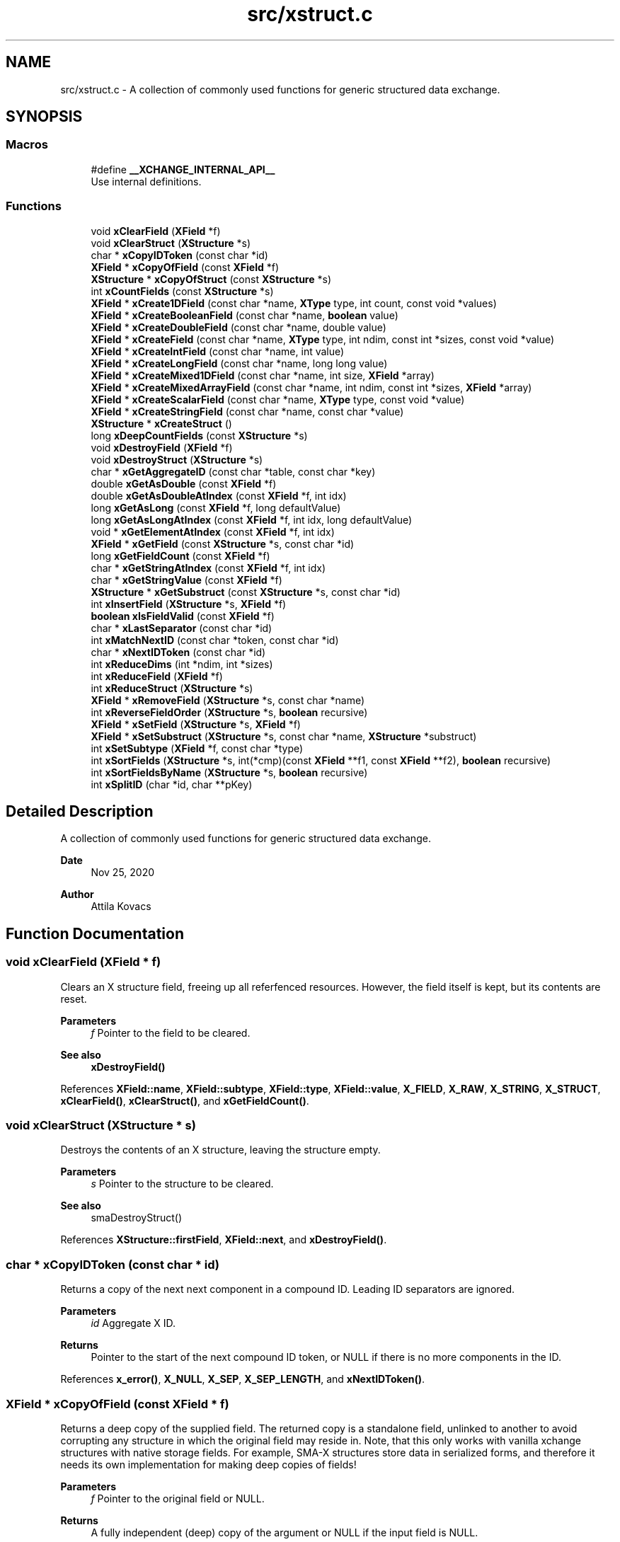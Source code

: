 .TH "src/xstruct.c" 3 "Version v1.0" "xchange" \" -*- nroff -*-
.ad l
.nh
.SH NAME
src/xstruct.c \- A collection of commonly used functions for generic structured data exchange\&.  

.SH SYNOPSIS
.br
.PP
.SS "Macros"

.in +1c
.ti -1c
.RI "#define \fB__XCHANGE_INTERNAL_API__\fP"
.br
.RI "Use internal definitions\&. "
.in -1c
.SS "Functions"

.in +1c
.ti -1c
.RI "void \fBxClearField\fP (\fBXField\fP *f)"
.br
.ti -1c
.RI "void \fBxClearStruct\fP (\fBXStructure\fP *s)"
.br
.ti -1c
.RI "char * \fBxCopyIDToken\fP (const char *id)"
.br
.ti -1c
.RI "\fBXField\fP * \fBxCopyOfField\fP (const \fBXField\fP *f)"
.br
.ti -1c
.RI "\fBXStructure\fP * \fBxCopyOfStruct\fP (const \fBXStructure\fP *s)"
.br
.ti -1c
.RI "int \fBxCountFields\fP (const \fBXStructure\fP *s)"
.br
.ti -1c
.RI "\fBXField\fP * \fBxCreate1DField\fP (const char *name, \fBXType\fP type, int count, const void *values)"
.br
.ti -1c
.RI "\fBXField\fP * \fBxCreateBooleanField\fP (const char *name, \fBboolean\fP value)"
.br
.ti -1c
.RI "\fBXField\fP * \fBxCreateDoubleField\fP (const char *name, double value)"
.br
.ti -1c
.RI "\fBXField\fP * \fBxCreateField\fP (const char *name, \fBXType\fP type, int ndim, const int *sizes, const void *value)"
.br
.ti -1c
.RI "\fBXField\fP * \fBxCreateIntField\fP (const char *name, int value)"
.br
.ti -1c
.RI "\fBXField\fP * \fBxCreateLongField\fP (const char *name, long long value)"
.br
.ti -1c
.RI "\fBXField\fP * \fBxCreateMixed1DField\fP (const char *name, int size, \fBXField\fP *array)"
.br
.ti -1c
.RI "\fBXField\fP * \fBxCreateMixedArrayField\fP (const char *name, int ndim, const int *sizes, \fBXField\fP *array)"
.br
.ti -1c
.RI "\fBXField\fP * \fBxCreateScalarField\fP (const char *name, \fBXType\fP type, const void *value)"
.br
.ti -1c
.RI "\fBXField\fP * \fBxCreateStringField\fP (const char *name, const char *value)"
.br
.ti -1c
.RI "\fBXStructure\fP * \fBxCreateStruct\fP ()"
.br
.ti -1c
.RI "long \fBxDeepCountFields\fP (const \fBXStructure\fP *s)"
.br
.ti -1c
.RI "void \fBxDestroyField\fP (\fBXField\fP *f)"
.br
.ti -1c
.RI "void \fBxDestroyStruct\fP (\fBXStructure\fP *s)"
.br
.ti -1c
.RI "char * \fBxGetAggregateID\fP (const char *table, const char *key)"
.br
.ti -1c
.RI "double \fBxGetAsDouble\fP (const \fBXField\fP *f)"
.br
.ti -1c
.RI "double \fBxGetAsDoubleAtIndex\fP (const \fBXField\fP *f, int idx)"
.br
.ti -1c
.RI "long \fBxGetAsLong\fP (const \fBXField\fP *f, long defaultValue)"
.br
.ti -1c
.RI "long \fBxGetAsLongAtIndex\fP (const \fBXField\fP *f, int idx, long defaultValue)"
.br
.ti -1c
.RI "void * \fBxGetElementAtIndex\fP (const \fBXField\fP *f, int idx)"
.br
.ti -1c
.RI "\fBXField\fP * \fBxGetField\fP (const \fBXStructure\fP *s, const char *id)"
.br
.ti -1c
.RI "long \fBxGetFieldCount\fP (const \fBXField\fP *f)"
.br
.ti -1c
.RI "char * \fBxGetStringAtIndex\fP (const \fBXField\fP *f, int idx)"
.br
.ti -1c
.RI "char * \fBxGetStringValue\fP (const \fBXField\fP *f)"
.br
.ti -1c
.RI "\fBXStructure\fP * \fBxGetSubstruct\fP (const \fBXStructure\fP *s, const char *id)"
.br
.ti -1c
.RI "int \fBxInsertField\fP (\fBXStructure\fP *s, \fBXField\fP *f)"
.br
.ti -1c
.RI "\fBboolean\fP \fBxIsFieldValid\fP (const \fBXField\fP *f)"
.br
.ti -1c
.RI "char * \fBxLastSeparator\fP (const char *id)"
.br
.ti -1c
.RI "int \fBxMatchNextID\fP (const char *token, const char *id)"
.br
.ti -1c
.RI "char * \fBxNextIDToken\fP (const char *id)"
.br
.ti -1c
.RI "int \fBxReduceDims\fP (int *ndim, int *sizes)"
.br
.ti -1c
.RI "int \fBxReduceField\fP (\fBXField\fP *f)"
.br
.ti -1c
.RI "int \fBxReduceStruct\fP (\fBXStructure\fP *s)"
.br
.ti -1c
.RI "\fBXField\fP * \fBxRemoveField\fP (\fBXStructure\fP *s, const char *name)"
.br
.ti -1c
.RI "int \fBxReverseFieldOrder\fP (\fBXStructure\fP *s, \fBboolean\fP recursive)"
.br
.ti -1c
.RI "\fBXField\fP * \fBxSetField\fP (\fBXStructure\fP *s, \fBXField\fP *f)"
.br
.ti -1c
.RI "\fBXField\fP * \fBxSetSubstruct\fP (\fBXStructure\fP *s, const char *name, \fBXStructure\fP *substruct)"
.br
.ti -1c
.RI "int \fBxSetSubtype\fP (\fBXField\fP *f, const char *type)"
.br
.ti -1c
.RI "int \fBxSortFields\fP (\fBXStructure\fP *s, int(*cmp)(const \fBXField\fP **f1, const \fBXField\fP **f2), \fBboolean\fP recursive)"
.br
.ti -1c
.RI "int \fBxSortFieldsByName\fP (\fBXStructure\fP *s, \fBboolean\fP recursive)"
.br
.ti -1c
.RI "int \fBxSplitID\fP (char *id, char **pKey)"
.br
.in -1c
.SH "Detailed Description"
.PP 
A collection of commonly used functions for generic structured data exchange\&. 


.PP
\fBDate\fP
.RS 4
Nov 25, 2020 
.RE
.PP
\fBAuthor\fP
.RS 4
Attila Kovacs
.RE
.PP

.SH "Function Documentation"
.PP 
.SS "void xClearField (\fBXField\fP * f)"
Clears an X structure field, freeing up all referfenced resources\&. However, the field itself is kept, but its contents are reset\&.
.PP
\fBParameters\fP
.RS 4
\fIf\fP Pointer to the field to be cleared\&.
.RE
.PP
\fBSee also\fP
.RS 4
\fBxDestroyField()\fP 
.RE
.PP

.PP
References \fBXField::name\fP, \fBXField::subtype\fP, \fBXField::type\fP, \fBXField::value\fP, \fBX_FIELD\fP, \fBX_RAW\fP, \fBX_STRING\fP, \fBX_STRUCT\fP, \fBxClearField()\fP, \fBxClearStruct()\fP, and \fBxGetFieldCount()\fP\&.
.SS "void xClearStruct (\fBXStructure\fP * s)"
Destroys the contents of an X structure, leaving the structure empty\&.
.PP
\fBParameters\fP
.RS 4
\fIs\fP Pointer to the structure to be cleared\&.
.RE
.PP
\fBSee also\fP
.RS 4
smaDestroyStruct() 
.RE
.PP

.PP
References \fBXStructure::firstField\fP, \fBXField::next\fP, and \fBxDestroyField()\fP\&.
.SS "char * xCopyIDToken (const char * id)"
Returns a copy of the next next component in a compound ID\&. Leading ID separators are ignored\&.
.PP
\fBParameters\fP
.RS 4
\fIid\fP Aggregate X ID\&. 
.RE
.PP
\fBReturns\fP
.RS 4
Pointer to the start of the next compound ID token, or NULL if there is no more components in the ID\&. 
.RE
.PP

.PP
References \fBx_error()\fP, \fBX_NULL\fP, \fBX_SEP\fP, \fBX_SEP_LENGTH\fP, and \fBxNextIDToken()\fP\&.
.SS "\fBXField\fP * xCopyOfField (const \fBXField\fP * f)"
Returns a deep copy of the supplied field\&. The returned copy is a standalone field, unlinked to another to avoid corrupting any structure in which the original field may reside in\&. Note, that this only works with vanilla xchange structures with native storage fields\&. For example, SMA-X structures store data in serialized forms, and therefore it needs its own implementation for making deep copies of fields!
.PP
\fBParameters\fP
.RS 4
\fIf\fP Pointer to the original field or NULL\&. 
.RE
.PP
\fBReturns\fP
.RS 4
A fully independent (deep) copy of the argument or NULL if the input field is NULL\&.
.RE
.PP
\fBSee also\fP
.RS 4
\fBxCopyOfStruct()\fP 
.RE
.PP

.PP
References \fBXField::isSerialized\fP, \fBXField::name\fP, \fBXField::next\fP, \fBXField::type\fP, \fBXField::value\fP, \fBx_error()\fP, \fBX_RAW\fP, \fBX_STRING\fP, \fBX_STRUCT\fP, \fBx_trace_null()\fP, \fBxCopyOfStruct()\fP, \fBxDestroyField()\fP, \fBxElementSizeOf()\fP, \fBxGetFieldCount()\fP, and \fBxStringCopyOf()\fP\&.
.SS "\fBXStructure\fP * xCopyOfStruct (const \fBXStructure\fP * s)"
Returns a deep copy of the supplied structure\&. Note that this only works with vanilla xchange structures with native storage fields\&. For example, SMA-X structures store data in serialized forms, and therefore it needs its own implementation for making deep copies of structs!
.PP
\fBParameters\fP
.RS 4
\fIs\fP Pointer to the original structure or NULL\&. 
.RE
.PP
\fBReturns\fP
.RS 4
A fully independent (deep) copy of the argument or NULL if the input structure is NULL\&.
.RE
.PP
\fBSee also\fP
.RS 4
\fBxCopyOfField()\fP 
.RE
.PP

.PP
References \fBXStructure::firstField\fP, \fBXField::next\fP, \fBXField::type\fP, \fBXField::value\fP, \fBx_error()\fP, \fBX_STRUCT\fP, \fBx_trace_null()\fP, \fBxCopyOfField()\fP, \fBxCreateStruct()\fP, \fBxDestroyStruct()\fP, and \fBxGetFieldCount()\fP\&.
.SS "int xCountFields (const \fBXStructure\fP * s)"
Returns the number of fields contained inside the structure\&. It is not recursive\&.
.PP
\fBParameters\fP
.RS 4
\fIs\fP Pointer to the structure to investigate 
.RE
.PP
\fBReturns\fP
.RS 4
the number of fields cotnained in the structure (but not counting fields in sub-structures)\&.
.RE
.PP
\fBSee also\fP
.RS 4
\fBxDeepCountFields()\fP 
.RE
.PP

.PP
References \fBXStructure::firstField\fP, and \fBXField::next\fP\&.
.SS "\fBXField\fP * xCreate1DField (const char * name, \fBXType\fP type, int count, const void * values)"
Creates a generic field for a 1D array of a given name and native data\&. The structure will hold a copy of the value that is pointed at\&.
.PP
\fBParameters\fP
.RS 4
\fIname\fP Field name (it may not contain a separator X_SEP) 
.br
\fItype\fP Storage type, e\&.g\&. X_INT\&. 
.br
\fIcount\fP Number of elements in array 
.br
\fIvalues\fP Pointer to an array of native values\&.
.RE
.PP
\fBReturns\fP
.RS 4
A newly created field with the supplied data, or NULL if there was an error\&. 
.RE
.PP

.PP
References \fBx_trace_null()\fP, and \fBxCreateField()\fP\&.
.SS "\fBXField\fP * xCreateBooleanField (const char * name, \fBboolean\fP value)"
Creates a field holding a single boolean value value\&.
.PP
\fBParameters\fP
.RS 4
\fIname\fP Field name (it may not contain a separator X_SEP) 
.br
\fIvalue\fP Associated value
.RE
.PP
\fBReturns\fP
.RS 4
A newly created field with the supplied data, or NULL if there was an error\&. 
.RE
.PP

.PP
References \fBX_BOOLEAN\fP, \fBx_trace_null()\fP, and \fBxCreateScalarField()\fP\&.
.SS "\fBXField\fP * xCreateDoubleField (const char * name, double value)"
Creates a field holding a single double-precision value value\&.
.PP
\fBParameters\fP
.RS 4
\fIname\fP Field name (it may not contain a separator X_SEP) 
.br
\fIvalue\fP Associated value
.RE
.PP
\fBReturns\fP
.RS 4
A newly created field with the supplied data, or NULL if there was an error\&. 
.RE
.PP

.PP
References \fBX_DOUBLE\fP, \fBx_trace_null()\fP, and \fBxCreateScalarField()\fP\&.
.SS "\fBXField\fP * xCreateField (const char * name, \fBXType\fP type, int ndim, const int * sizes, const void * value)"
Creates a generic field of a given name and type and dimensions using a copy of the specified native data, unless type is X_STRUCT in which case the value is referenced directly inside the field\&.
.PP
\fBParameters\fP
.RS 4
\fIname\fP Field name (it may not contain a separator X_SEP) 
.br
\fItype\fP Storage type, e\&.g\&. X_INT\&. 
.br
\fIndim\fP Number of dimensionas (1:20)\&. If ndim < 1, it will be reinterpreted as ndim=1, size[0]=1; 
.br
\fIsizes\fP Array of sizes along each dimensions, with at least ndim elements, or NULL with ndim<1\&. 
.br
\fIvalue\fP Pointer to the native data location in memory, or NULL to leave unassigned for now\&.
.RE
.PP
\fBReturns\fP
.RS 4
A newly created field with the copy of the supplied data, or NULL if there was an error\&. 
.RE
.PP

.PP
References \fBXField::name\fP, \fBXField::ndim\fP, \fBXField::sizes\fP, \fBXField::type\fP, \fBXField::value\fP, \fBx_error()\fP, \fBX_MAX_DIMS\fP, \fBX_RAW\fP, \fBX_STRING\fP, \fBX_STRUCT\fP, \fBx_trace_null()\fP, \fBxDestroyField()\fP, \fBxElementSizeOf()\fP, \fBxGetElementCount()\fP, \fBxLastSeparator()\fP, and \fBxStringCopyOf()\fP\&.
.SS "\fBXField\fP * xCreateIntField (const char * name, int value)"
Creates a field holding a single ineger value value\&.
.PP
\fBParameters\fP
.RS 4
\fIname\fP Field name (it may not contain a separator X_SEP) 
.br
\fIvalue\fP Associated value
.RE
.PP
\fBReturns\fP
.RS 4
A newly created field with the supplied data, or NULL if there was an error\&.
.RE
.PP
\fBSee also\fP
.RS 4
\fBxCreateLongField()\fP 
.RE
.PP

.PP
References \fBX_INT\fP, \fBx_trace_null()\fP, and \fBxCreateScalarField()\fP\&.
.SS "\fBXField\fP * xCreateLongField (const char * name, long long value)"
Creates a field holding a single ineger value value\&.
.PP
\fBParameters\fP
.RS 4
\fIname\fP Field name (it may not contain a separator X_SEP) 
.br
\fIvalue\fP Associated value
.RE
.PP
\fBReturns\fP
.RS 4
A newly created field with the supplied data, or NULL if there was an error\&.
.RE
.PP
\fBSee also\fP
.RS 4
\fBxCreateIntField()\fP 
.RE
.PP

.PP
References \fBX_LLONG\fP, \fBx_trace_null()\fP, and \fBxCreateScalarField()\fP\&.
.SS "\fBXField\fP * xCreateMixed1DField (const char * name, int size, \fBXField\fP * array)"
Creates a field containing a 1D array of heterogeneous fields\&. Each element of the array may have a different type and/or size\&.
.PP
\fBParameters\fP
.RS 4
\fIname\fP The name of the array field 
.br
\fIsize\fP The number of heterogeneous fields in the array\&. 
.br
\fIarray\fP The \fBXField\fP array of rows containing varying types and dimensions within them\&. 
.RE
.PP
\fBReturns\fP
.RS 4
A field containing a heterogeneous array of entries, or NULL if there was an error\&. The entries are initially empty, except for their names bearing '\&.' followed by the 1-based array index, e\&.g\&. '\&.1', '\&.2'\&.\&.\&.
.RE
.PP
\fBSee also\fP
.RS 4
\fBxCreateMixedArrayField()\fP 
.RE
.PP

.PP
References \fBX_MAX_DIMS\fP, and \fBxCreateMixedArrayField()\fP\&.
.SS "\fBXField\fP * xCreateMixedArrayField (const char * name, int ndim, const int * sizes, \fBXField\fP * array)"
Creates a field containing an array of heterogeneous fields\&. Each element of the array may have a different type and/or size\&.
.PP
\fBParameters\fP
.RS 4
\fIname\fP The name of the array field 
.br
\fIndim\fP The dimensionality of the heterogeneous components 
.br
\fIsizes\fP The individual sizes along each dimension 
.br
\fIarray\fP The \fBXField\fP array of elements containing varying types and dimensions within them\&. 
.RE
.PP
\fBReturns\fP
.RS 4
A field containing a heterogeneous array of entries, or NULL if there was an error\&. The entries are initially empty, except for their names bearing '\&.' followed by the 1-based array index, e\&.g\&. '\&.1', '\&.2'\&.\&.\&.
.RE
.PP
\fBSee also\fP
.RS 4
\fBxCreateMixed1DField()\fP 
.RE
.PP

.PP
References \fBXField::name\fP, \fBX_FIELD\fP, \fBx_trace_null()\fP, \fBxCreateField()\fP, \fBxGetElementCount()\fP, and \fBxStringCopyOf()\fP\&.
.SS "\fBXField\fP * xCreateScalarField (const char * name, \fBXType\fP type, const void * value)"
Creates a generic scalar field of a given name and native value\&. The structure will hold a copy of the value that is pointed at\&.
.PP
\fBParameters\fP
.RS 4
\fIname\fP Field name (it may not contain a separator X_SEP) 
.br
\fItype\fP Storage type, e\&.g\&. X_INT\&. 
.br
\fIvalue\fP Pointer to the native data location in memory\&.
.RE
.PP
\fBReturns\fP
.RS 4
A newly created field with the supplied data, or NULL if there was an error\&. 
.RE
.PP

.PP
References \fBx_trace_null()\fP, and \fBxCreateField()\fP\&.
.SS "\fBXField\fP * xCreateStringField (const char * name, const char * value)"
Creates a field holding a single string value\&. The field will hold a copy of the supplied value, so the caller may destroy the string safely after the call\&.
.PP
\fBParameters\fP
.RS 4
\fIname\fP Field name (it may not contain a separator X_SEP) 
.br
\fIvalue\fP Associated value (it may be NULL)\&. The string will be copied, not referenced\&.
.RE
.PP
\fBReturns\fP
.RS 4
A newly created field referencing the supplied string, or NULL if there was an error\&. 
.RE
.PP

.PP
References \fBX_STRING\fP, \fBx_trace_null()\fP, and \fBxCreateScalarField()\fP\&.
.SS "\fBXStructure\fP * xCreateStruct ()"
Creates a new empty \fBXStructure\fP\&.
.PP
\fBSee also\fP
.RS 4
smaxDestroyStruct() 
.RE
.PP

.SS "long xDeepCountFields (const \fBXStructure\fP * s)"
Counts the number of fields in a structure, including the field count for all embedded substructures also recursively\&.
.PP
\fBParameters\fP
.RS 4
\fIs\fP Pointer to a structure 
.RE
.PP
\fBReturns\fP
.RS 4
The total number of fields present in the structure and all its sub-structures\&.
.RE
.PP
\fBSee also\fP
.RS 4
\fBxCountFields()\fP 
.RE
.PP

.PP
References \fBXStructure::firstField\fP, \fBXField::name\fP, \fBXField::next\fP, \fBXField::type\fP, \fBXField::value\fP, \fBx_error()\fP, \fBX_STRUCT\fP, \fBx_trace()\fP, \fBxDeepCountFields()\fP, and \fBxGetFieldCount()\fP\&.
.SS "void xDestroyField (\fBXField\fP * f)"
Destroys an X structure field, freeing up all referenced resources, and destroying the field itself\&.
.PP
\fBParameters\fP
.RS 4
\fIf\fP Pointer to the field to be destroyed\&.
.RE
.PP
\fBSee also\fP
.RS 4
\fBxClearField()\fP 
.RE
.PP

.PP
References \fBxClearField()\fP\&.
.SS "void xDestroyStruct (\fBXStructure\fP * s)"
Destroys an X structure, freeing up resources used by name and value\&.
.PP
\fBParameters\fP
.RS 4
\fIs\fP Pointer to the structure to be destroyed\&. 
.RE
.PP

.PP
References \fBxClearStruct()\fP\&.
.SS "char * xGetAggregateID (const char * table, const char * key)"
Returns the aggregated (hierarchical) <table>:<key> ID\&. The caller is responsible for calling free() on the returned string after use\&.
.PP
\fBParameters\fP
.RS 4
\fItable\fP SMA-X hastable name 
.br
\fIkey\fP The lower-level id to concatenate\&.
.RE
.PP
\fBReturns\fP
.RS 4
The aggregated ID, or NULL if both arguments were NULL themselves\&.
.RE
.PP
\fBSee also\fP
.RS 4
\fBxSplitID()\fP 
.RE
.PP

.PP
References \fBx_error()\fP, \fBX_SEP\fP, \fBX_SEP_LENGTH\fP, and \fBxStringCopyOf()\fP\&.
.SS "double xGetAsDouble (const \fBXField\fP * f)"
Return a double-precision floating point value associated to the field, or else NAN if the field cannot be represented as a decimal value\&. This call will use widening conversions as necessary to convert between numerical types (e\&.g\&. \fCshort\fP to \fCdouble\fP), while for string values will attempt to parse a decomal value\&.
.PP
If the field is an array, the first element is converted and returned\&.
.PP
\fBParameters\fP
.RS 4
\fIf\fP Pointer to field
.RE
.PP
\fBReturns\fP
.RS 4
The value of the field, represented as a double-precision floating point value, if possible, or else NAN\&. In case of error \fCerrno\fP will be set to a non-zero value indicating the type of error\&.
.RE
.PP
\fBSee also\fP
.RS 4
\fBxGetAsDoubleAtIndex()\fP 
.PP
\fBxGetAsLong()\fP 
.PP
\fBxGetStringValue()\fP 
.RE
.PP

.PP
References \fBx_trace_null()\fP, and \fBxGetAsDoubleAtIndex()\fP\&.
.SS "double xGetAsDoubleAtIndex (const \fBXField\fP * f, int idx)"
Return a double-precision floating point value associated to the field, or else NAN if the element cannot be represented as a decimal value\&. This call will use widening conversions as necessary to convert between numerical types (e\&.g\&. \fCshort\fP to \fCdouble\fP), while for string values will attempt to parse a decomal value\&.
.PP
\fBParameters\fP
.RS 4
\fIf\fP Pointer to field 
.br
\fIidx\fP Array index (zero-based) of the element of interest\&.
.RE
.PP
\fBReturns\fP
.RS 4
The value of the field, represented as a double-precision floating point value, if possible, or else NAN\&. In case of error \fCerrno\fP will be set to a non-zero value indicating the type of error\&.
.RE
.PP
\fBSee also\fP
.RS 4
\fBxGetAsDouble()\fP 
.PP
\fBxGetAsLongAtIndex()\fP 
.PP
\fBxGetStringAtIndex()\fP 
.RE
.PP

.PP
References \fBXField::isSerialized\fP, \fBNAN\fP, \fBXField::type\fP, \fBXField::value\fP, \fBX_BOOLEAN\fP, \fBX_BYTE\fP, \fBX_DOUBLE\fP, \fBx_error()\fP, \fBX_FLOAT\fP, \fBX_INT16\fP, \fBX_INT32\fP, \fBX_INT64\fP, \fBX_RAW\fP, \fBX_STRING\fP, \fBx_trace_null()\fP, \fBxElementSizeOf()\fP, \fBxGetElementAtIndex()\fP, and \fBxIsCharSequence()\fP\&.
.SS "long xGetAsLong (const \fBXField\fP * f, long defaultValue)"
Return a signed integer value associated to the field, or else the specified default value if the field cannot be represented as an integer\&. This call will use both widening and narrowing conversions, and rounding, as necessary to convert between numerical types (e\&.g\&. \fCfloat\fP to \fClong\fP), while for string values will attempt to parse an integer value\&.
.PP
If the field is an array, the first element is converted and returned\&.
.PP
\fBParameters\fP
.RS 4
\fIf\fP Pointer to a field\&. 
.br
\fIdefaultValue\fP The value to return if the structure contains no field with the specified ID, or if it cannot be represented as an integer though narrowing or widening conversions, rounding, or through parsing\&.
.RE
.PP
\fBReturns\fP
.RS 4
The value of the field, represented as an integer, if possible, or else the specified default value\&. In case of error \fCerrno\fP will be set to a non-zero value indicating the type of error\&.
.RE
.PP
\fBSee also\fP
.RS 4
\fBxGetAsLongAtIndex()\fP 
.PP
\fBxGetAsDouble()\fP 
.PP
\fBxGetStringValue()\fP 
.RE
.PP

.PP
References \fBx_trace()\fP, and \fBxGetAsLongAtIndex()\fP\&.
.SS "long xGetAsLongAtIndex (const \fBXField\fP * f, int idx, long defaultValue)"
Return a signed integer value associated to the value at the specified array index in the field, or else the specified default value if the element cannot be represented as an integer\&. This call will use both widening and narrowing conversions, and rounding, as necessary to convert between numerical types (e\&.g\&. \fCfloat\fP to \fClong\fP), while for string values will attempt to parse an integer value\&.
.PP
\fBParameters\fP
.RS 4
\fIf\fP Pointer to a field\&. 
.br
\fIidx\fP Array index (zero-based) of the element of interest\&. 
.br
\fIdefaultValue\fP The value to return if the structure contains no field with the specified ID, or if it cannot be represented as an integer though narrowing or widening conversions, rounding, or through parsing\&.
.RE
.PP
\fBReturns\fP
.RS 4
The value of the field, represented as an integer, if possible, or else the specified default value\&. In case of error \fCerrno\fP will be set to a non-zero value indicating the type of error\&.
.RE
.PP
\fBSee also\fP
.RS 4
\fBxGetAsLong()\fP 
.PP
\fBxGetAsDoubleAtIndex()\fP 
.PP
\fBxGetStringAtIndex()\fP 
.RE
.PP

.PP
References \fBXField::isSerialized\fP, \fBNAN\fP, \fBXField::type\fP, \fBXField::value\fP, \fBX_BOOLEAN\fP, \fBX_BYTE\fP, \fBX_DOUBLE\fP, \fBx_error()\fP, \fBX_FLOAT\fP, \fBX_INT16\fP, \fBX_INT32\fP, \fBX_INT64\fP, \fBX_RAW\fP, \fBX_STRING\fP, \fBx_trace()\fP, \fBxElementSizeOf()\fP, \fBxGetElementAtIndex()\fP, and \fBxIsCharSequence()\fP\&.
.SS "void * xGetElementAtIndex (const \fBXField\fP * f, int idx)"
Returns a pointer to the array element at the specified index\&.
.PP
\fBParameters\fP
.RS 4
\fIf\fP Pointer to a field 
.br
\fIidx\fP the array index of the requested element
.RE
.PP
\fBReturns\fP
.RS 4
A pointer to the element at the given index, or NULL if there was an error\&.
.RE
.PP
\fBSee also\fP
.RS 4
\fBxGetAsLongAtIndex()\fP 
.PP
\fBxGetAsDoubleAtIndex()\fP 
.PP
\fBxGetStringAtIndex()\fP 
.RE
.PP

.PP
References \fBXField::type\fP, \fBXField::value\fP, \fBx_error()\fP, \fBx_trace_null()\fP, \fBxElementSizeOf()\fP, and \fBxGetFieldCount()\fP\&.
.SS "\fBXField\fP * xGetField (const \fBXStructure\fP * s, const char * id)"
Return the reference to the field by the specified name, or NULL if no such field exists\&.
.PP
\fBParameters\fP
.RS 4
\fIs\fP Structure from which to retrieve a given field\&. 
.br
\fIid\fP Name or aggregate ID of the field to retrieve
.RE
.PP
\fBReturns\fP
.RS 4
Matching field from the structure or NULL if there is no match or one of the arguments is NULL\&.
.RE
.PP
\fBSee also\fP
.RS 4
\fBxGetAsLong()\fP 
.PP
\fBxGetAsDouble()\fP 
.PP
\fBxLookupField()\fP 
.PP
\fBxSetField()\fP 
.PP
\fBxGetSubstruct()\fP 
.RE
.PP

.PP
References \fBXStructure::firstField\fP, \fBXField::name\fP, \fBXField::next\fP, \fBXField::type\fP, \fBXField::value\fP, \fBx_error()\fP, \fBX_STRUCT\fP, \fBX_SUCCESS\fP, \fBxGetField()\fP, \fBxMatchNextID()\fP, and \fBxNextIDToken()\fP\&.
.SS "long xGetFieldCount (const \fBXField\fP * f)"
Returns the total number of primitive elements in a field\&.
.PP
\fBParameters\fP
.RS 4
\fIf\fP The field 
.RE
.PP
\fBReturns\fP
.RS 4
The total number of primitive elements contained in the field\&. 
.RE
.PP

.PP
References \fBXField::ndim\fP, \fBXField::sizes\fP, \fBx_error()\fP, and \fBxGetElementCount()\fP\&.
.SS "char * xGetStringAtIndex (const \fBXField\fP * f, int idx)"
Returns a reference to the string value at the specified array index in the field, or else NULL if the element is not string typed, or if the index is out of bounds\&. Only fields containing X_STRING or X_RAW type values, or fixed-sized character sequences (XCHARS(n) type), can will return a pointer reference to the value\&. Or, if the field is in serialized form, then the pointer to the serialized value is returned\&. For fixed-length character sequences the string pointed at may not be null-terminated\&.
.PP
\fBParameters\fP
.RS 4
\fIf\fP Pointer to field 
.br
\fIidx\fP Array index (zero-based) of the element of interest\&.
.RE
.PP
\fBReturns\fP
.RS 4
Pointer to the string value of the field or NULL\&. In case of error \fCerrno\fP will be set to a non-zero value indicating the type of error\&.
.RE
.PP
\fBSee also\fP
.RS 4
\fBxGetStringValue()\fP 
.PP
\fBxGetAsLongAtIndex()\fP 
.PP
xGetDoubleAtIndex() 
.RE
.PP

.PP
References \fBXField::isSerialized\fP, \fBXField::type\fP, \fBXField::value\fP, \fBx_error()\fP, \fBX_RAW\fP, \fBX_STRING\fP, \fBx_trace_null()\fP, \fBxGetElementAtIndex()\fP, and \fBxIsCharSequence()\fP\&.
.SS "char * xGetStringValue (const \fBXField\fP * f)"
Returns a reference to the string value stored in the field, or else NULL if the element is not string typed\&. Only fields containing X_STRING or X_RAW type values, or fixed-sized character sequences (XCHARS(n) type), can will return a pointer reference to the value\&. Or, if the field is in serialized form, then the pointer to the serialized value is returned\&.For fixed-length character sequences the string pointed at may not be null-terminated\&.
.PP
If the field is an array, the first element is returned\&.
.PP
\fBParameters\fP
.RS 4
\fIf\fP Pointer to field
.RE
.PP
\fBReturns\fP
.RS 4
Pointer to the string value of the field or NULL\&. In case of error \fCerrno\fP will be set to a non-zero value indicating the type of error\&.
.RE
.PP
\fBSee also\fP
.RS 4
\fBxGetStringAtIndex()\fP 
.PP
\fBxGetAsLong()\fP 
.PP
\fBxGetAsDouble()\fP 
.RE
.PP

.PP
References \fBx_trace_null()\fP, and \fBxGetStringAtIndex()\fP\&.
.SS "\fBXStructure\fP * xGetSubstruct (const \fBXStructure\fP * s, const char * id)"
Returns a substructure by the specified name, or NULL if no such sub-structure exists\&.
.PP
\fBParameters\fP
.RS 4
\fIs\fP Structure from which to retrieve a given sub-structure\&. 
.br
\fIid\fP Name or aggregate ID of the substructure to retrieve 
.RE
.PP
\fBReturns\fP
.RS 4
Matching sub-structure from the structure or NULL if there is no match or one of the arguments is NULL\&.
.RE
.PP
\fBSee also\fP
.RS 4
\fBxSetSubstruct()\fP 
.PP
\fBxGetField()\fP 
.RE
.PP

.PP
References \fBXField::type\fP, \fBXField::value\fP, \fBx_error()\fP, \fBX_STRUCT\fP, and \fBxGetField()\fP\&.
.SS "int xInsertField (\fBXStructure\fP * s, \fBXField\fP * f)"
(\fIexpert\fP) Inserts a field into the structure at its head position\&. That is, the specified field will become the first field in the structure\&. And, unlike \fBxSetField()\fP, this function does not check for (nor remove) previously present fields by the same name\&. Thus, it is left up to the caller to ensure that there are no duplicate field names added to the structure\&.
.PP
A note of caution: There is no safeguard against adding the same field to more than one structure, which will result in a corruption of the affected structures, since both structures would link to the field, but the field links to only one specific successive element\&. Therefore, the user is responsible to ensure that fields are assigned to structures uniquely, and if necessary remove the field from one structure before assigning it to another\&.
.PP
\fBParameters\fP
.RS 4
\fIs\fP Structure to which to add the field 
.br
\fIf\fP Field to be added\&.
.RE
.PP
\fBSee also\fP
.RS 4
\fBxSetField()\fP 
.PP
\fBxReverseFieldOrder()\fP 
.RE
.PP

.PP
References \fBXStructure::firstField\fP, \fBXField::name\fP, \fBXField::next\fP, \fBx_error()\fP, \fBX_NAME_INVALID\fP, \fBX_NULL\fP, \fBX_STRUCT_INVALID\fP, \fBX_SUCCESS\fP, and \fBxLastSeparator()\fP\&.
.SS "\fBboolean\fP xIsFieldValid (const \fBXField\fP * f)"
Checks if a given field has valid data\&.
.PP
\fBParameters\fP
.RS 4
\fIf\fP Pointer to the field to check\&.
.RE
.PP
\fBReturns\fP
.RS 4
TRUE is the field seems to contain valid data, otherwise FALSE\&. 
.RE
.PP

.PP
References \fBFALSE\fP, \fBXField::name\fP, \fBXField::ndim\fP, \fBXField::sizes\fP, \fBTRUE\fP, \fBXField::type\fP, \fBXField::value\fP, \fBX_STRUCT\fP, \fBxElementSizeOf()\fP, and \fBxLastSeparator()\fP\&.
.SS "char * xLastSeparator (const char * id)"
Returns the string pointer to the begining of the last separator in the ID\&.
.PP
\fBParameters\fP
.RS 4
\fIid\fP Compound SMA-X ID\&. 
.RE
.PP
\fBReturns\fP
.RS 4
Pointer to the beginning of the last separator in the ID, or NULL if the ID does not contain a separator\&.
.RE
.PP
\fBSee also\fP
.RS 4
\fBxSplitID()\fP 
.RE
.PP

.PP
References \fBx_error()\fP, \fBX_SEP\fP, and \fBX_SEP_LENGTH\fP\&.
.SS "int xMatchNextID (const char * token, const char * id)"
Checks if the next component in a compound id matches a given token\&.
.PP
\fBParameters\fP
.RS 4
\fItoken\fP Full token to check for 
.br
\fIid\fP Compount X ID\&. 
.RE
.PP
\fBReturns\fP
.RS 4
X_SUCCESS if it's a match\&. Otherwise X_FAILURE or another X error if the arguments are invalid\&. 
.RE
.PP

.PP
References \fBx_error()\fP, \fBX_FAILURE\fP, \fBX_GROUP_INVALID\fP, \fBX_NAME_INVALID\fP, \fBX_NULL\fP, \fBX_SEP\fP, \fBX_SEP_LENGTH\fP, and \fBX_SUCCESS\fP\&.
.SS "char * xNextIDToken (const char * id)"
Returns a pointer to the beginning of the next component in a compound ID\&. Leading ID separators are ignored\&.
.PP
\fBParameters\fP
.RS 4
\fIid\fP Aggregate X ID\&. 
.RE
.PP
\fBReturns\fP
.RS 4
Pointer to the start of the next compound ID token, or NULL if there is no more components in the ID\&. 
.RE
.PP

.PP
References \fBX_SEP\fP, and \fBX_SEP_LENGTH\fP\&.
.SS "int xReduceDims (int * ndim, int * sizes)"
Reduces the dimensions by eliminating axes that contain a singular elements\&. Thus a size of {1, 3, 1, 5} will reduce to {3, 5} containing the same number of elements, in fewer dimensions\&. If any of the dimensions are zero then it reduces to { 0 }\&.
.PP
\fBParameters\fP
.RS 4
\fIndim\fP Pointer to the dimensions (will be updated in situ) 
.br
\fIsizes\fP Array of sizes along the dimensions (will be updated in situ) 
.RE
.PP
\fBReturns\fP
.RS 4
X_SUCCESS (0) if successful or else X_SIZE_INVALID if the ndim argument is NULL, or if it is greater than zero but the sizes argument is NULL (errno set to EINVAL in both cases)
.RE
.PP
\fBSee also\fP
.RS 4
\fBxReduceStruct()\fP 
.RE
.PP

.PP
References \fBx_error()\fP, \fBX_SIZE_INVALID\fP, and \fBX_SUCCESS\fP\&.
.SS "int xReduceField (\fBXField\fP * f)"
Reduces a field by eliminating extraneous dimensions, and/or wrapping recursively\&.
.PP
\fBParameters\fP
.RS 4
\fIf\fP Pointer to a field 
.RE
.PP
\fBReturns\fP
.RS 4
X_SUCCESS (0) if successful, or else an \fBxchange\&.h\fP error code <0\&.
.RE
.PP
\fBSee also\fP
.RS 4
\fBxReduceStruct()\fP 
.PP
\fBxReduceDims()\fP 
.RE
.PP

.PP
References \fBXField::ndim\fP, \fBXField::sizes\fP, \fBXField::type\fP, \fBXField::value\fP, \fBx_error()\fP, \fBX_FIELD\fP, \fBX_NULL\fP, \fBX_STRUCT\fP, \fBX_SUCCESS\fP, \fBxGetFieldCount()\fP, \fBxReduceDims()\fP, and \fBxReduceStruct()\fP\&.
.SS "int xReduceStruct (\fBXStructure\fP * s)"
Recursively eliminates unneccessary embedding of singular structures inside a structure and reduces the dimensions of array fields with \fBxReduceDims()\fP, recursively\&. It will also eliminate the unnecessary wrapping of a singular array into a single \fBXField\fP\&.
.PP
\fBParameters\fP
.RS 4
\fIs\fP Pointer to a structure\&. 
.RE
.PP
\fBReturns\fP
.RS 4
X_SUCCESS (0) if successful or else X_STRUCT_INVALID if the argument is NULL (errno is also set to EINVAL)
.RE
.PP
\fBSee also\fP
.RS 4
\fBxReduceField()\fP 
.RE
.PP

.PP
References \fBXStructure::firstField\fP, \fBXField::next\fP, \fBXStructure::parent\fP, \fBXField::type\fP, \fBXField::value\fP, \fBx_error()\fP, \fBX_STRUCT\fP, \fBX_STRUCT_INVALID\fP, \fBX_SUCCESS\fP, \fBxGetFieldCount()\fP, \fBxReduceField()\fP, and \fBxReduceStruct()\fP\&.
.SS "\fBXField\fP * xRemoveField (\fBXStructure\fP * s, const char * name)"
Removes as field from the structure, returning it if found\&.
.PP
\fBParameters\fP
.RS 4
\fIs\fP Pointer to structure 
.br
\fIname\fP Name of field to remove
.RE
.PP
\fBReturns\fP
.RS 4
Pointer to the removed field or else NULL if the was an error or if no matching field existed in the structure\&. 
.RE
.PP

.PP
References \fBXStructure::firstField\fP, \fBXField::name\fP, \fBXField::next\fP, \fBXStructure::parent\fP, \fBXField::type\fP, \fBXField::value\fP, \fBx_error()\fP, \fBX_STRUCT\fP, and \fBxGetFieldCount()\fP\&.
.SS "int xReverseFieldOrder (\fBXStructure\fP * s, \fBboolean\fP recursive)"
Reverse the order of fields in a structure\&.
.PP
\fBParameters\fP
.RS 4
\fIs\fP The structure, whose field order to reverse\&. 
.br
\fIrecursive\fP Whether to apply the reversal to all ebmbedded substructures also 
.RE
.PP
\fBReturns\fP
.RS 4
X_SUCCESS (0) if successful, or else X_NULL if the structure is NULL\&.
.RE
.PP
\fBSee also\fP
.RS 4
\fBxSortFields()\fP 
.PP
\fBxSortFieldsByName()\fP 
.PP
\fBxInsertField()\fP 
.RE
.PP

.PP
References \fBXStructure::firstField\fP, \fBXField::next\fP, \fBTRUE\fP, \fBXField::type\fP, \fBXField::value\fP, \fBx_error()\fP, \fBX_NULL\fP, \fBX_STRUCT\fP, \fBX_SUCCESS\fP, \fBxGetFieldCount()\fP, and \fBxReverseFieldOrder()\fP\&.
.SS "\fBXField\fP * xSetField (\fBXStructure\fP * s, \fBXField\fP * f)"
Adds or replaces a field in the structure with the specified field value, returning the previous value for the same field\&. It is up to the caller whether or not the old value should be destoyed or kept\&. Note though that you should check first to see if the replaced field is the same as the new one before attempting to destroy\&.\&.\&.
.PP
The field's name may not contain a compound ID\&. To add fields to embedded sub-structures, you may want to use \fBxGetSubstruct()\fP first to add the field directly to the relevant embedded component\&.
.PP
A note of caution: There is no safeguard against adding the same field to more than one structure, which will result in a corruption of the affected structures, since both structures would link to the field, but the field links to only one specific successive element\&. Therefore, the user is responsible to ensure that fields are assigned to structures uniquely, and if necessary remove the field from one structure before assigning it to another\&.
.PP
\fBParameters\fP
.RS 4
\fIs\fP Structure to which to add the field 
.br
\fIf\fP Field to be added\&.
.RE
.PP
\fBReturns\fP
.RS 4
Previous field by the same name, or NULL if the field is new or if there was an error (errno will be set to EINVAL)
.RE
.PP
\fBSee also\fP
.RS 4
\fBxInsertField()\fP 
.PP
\fBxSetSubstruct()\fP 
.PP
\fBxGetSubstruct()\fP 
.RE
.PP

.PP
References \fBXStructure::firstField\fP, \fBXField::name\fP, \fBXField::next\fP, and \fBx_error()\fP\&.
.SS "\fBXField\fP * xSetSubstruct (\fBXStructure\fP * s, const char * name, \fBXStructure\fP * substruct)"
Inserts a structure within a parent structure, returning the old field that may have existed under the requested name before\&.
.PP
The name may not contain a compound ID\&. To add the structure to embedded sub-structures, you may want to use \fBxGetSubstruct()\fP first to add the new structure directly to the relevant embedded component\&.
.PP
\fBParameters\fP
.RS 4
\fIs\fP Pointer to the parent structure 
.br
\fIname\fP Name of the sub-structure 
.br
\fIsubstruct\fP Pointer to the sub-structure\&. It is added directly as a reference, without making a copy\&.
.RE
.PP
return The prior field stored under the same name or NULL\&. If there is an error then NULL is returned and errno is set to indicate the nature of the issue\&. (a message is also printed to stderr if xDebug is enabled\&.)
.PP
\fBSee also\fP
.RS 4
\fBxGetSubstruct()\fP 
.RE
.PP

.PP
References \fBXStructure::parent\fP, \fBx_error()\fP, \fBX_STRUCT\fP, \fBx_trace_null()\fP, \fBxCreateScalarField()\fP, and \fBxSetField()\fP\&.
.SS "int xSetSubtype (\fBXField\fP * f, const char * type)"
Sets the optional subtype for a field's content to a copy of the specified string value\&. The subtype can be used to add any application specific information on how the specified value should be used\&. For example it may indicate a mime type or an encoding\&. It is entirely up to the user as to what meaning the subtype has for their application\&.
.PP
\fBParameters\fP
.RS 4
\fIf\fP Pointer to a field 
.br
\fItype\fP The new subtype to be assigned to the field\&. A copy of the value is used rather than the reference, so that the string that was supplied can be safely discarded at any point after the call\&. 
.RE
.PP
\fBReturns\fP
.RS 4
X_SUCCESS (0) if successful or else X_NULL if the intput field pointer is NULL\&. 
.RE
.PP

.PP
References \fBXField::subtype\fP, \fBx_error()\fP, \fBX_NULL\fP, \fBX_SUCCESS\fP, and \fBxStringCopyOf()\fP\&.
.SS "int xSortFields (\fBXStructure\fP * s, int(*)(const \fBXField\fP **f1, const \fBXField\fP **f2) cmp, \fBboolean\fP recursive)"
Sort the fields in a structure using a specific comparator function\&.
.PP
\fBParameters\fP
.RS 4
\fIs\fP The structure, whose fields to sort 
.br
\fIcmp\fP The comparator function\&. It takes two pointers to \fBXField\fP locations as arguments\&. 
.br
\fIrecursive\fP Whether to apply the sorting to all ebmbedded substructures also 
.RE
.PP
\fBReturns\fP
.RS 4
X_SUCCESS (0) if successful, or else X_NULL if the structure or the comparator function is NULL\&.
.RE
.PP
\fBSee also\fP
.RS 4
\fBxSortFieldsByName()\fP 
.PP
\fBxReverseFieldOrder()\fP 
.RE
.PP

.PP
References \fBXStructure::firstField\fP, \fBXField::next\fP, \fBTRUE\fP, \fBXField::type\fP, \fBXField::value\fP, \fBx_error()\fP, \fBX_FAILURE\fP, \fBX_NULL\fP, \fBX_STRUCT\fP, \fBX_SUCCESS\fP, \fBxGetFieldCount()\fP, and \fBxSortFields()\fP\&.
.SS "int xSortFieldsByName (\fBXStructure\fP * s, \fBboolean\fP recursive)"
Sorts the fields of a structure by field name, in ascending alphabetical order\&.
.PP
\fBParameters\fP
.RS 4
\fIs\fP The structure, whose fields to sort 
.br
\fIrecursive\fP Whether to apply the sorting to all ebmbedded substructures also 
.RE
.PP
\fBReturns\fP
.RS 4
X_SUCCESS (0) if successful, or else X_NULL if the structure is NULL\&.
.RE
.PP
\fBSee also\fP
.RS 4
\fBxReverseFieldOrder()\fP 
.RE
.PP

.PP
References \fBX_SUCCESS\fP, and \fBxSortFields()\fP\&.
.SS "int xSplitID (char * id, char ** pKey)"
Splits the id into two strings (sharing the same input buffer): (1) the id of the embedding structure, and (2) the embedded field name\&. The original input id is string terminated after the table name\&. And the pointer to the key part that follows after the last separator is returned in the second (optional argument)\&.
.PP
\fBParameters\fP
.RS 4
\fIid\fP String containing an aggregate ID, which will be terminated after the last substructure\&. 
.br
\fIpKey\fP Returned pointer to the second component after the separator within the same buffer\&. This is not an independent pointer\&. Use \fBxStringCopyOf()\fP if you need an idependent string on which free() can be called! The returned value pointed to may be NULL if the ID could not be split\&. The argument may also be null, in which case the input string is just terminated at the stem, without returning the second part\&.
.RE
.PP
\fBReturns\fP
.RS 4
X_SUCCESS (0) if the ID was successfully split into two components\&. X_NULL if the id argument is NULL\&. X_NAME_INVALID if no separator was found
.RE
.PP
\fBSee also\fP
.RS 4
\fBxGetAggregateID()\fP 
.PP
\fBxLastSeparator()\fP 
.RE
.PP

.PP
References \fBx_error()\fP, \fBX_NAME_INVALID\fP, \fBX_NULL\fP, \fBX_SEP_LENGTH\fP, \fBX_SUCCESS\fP, and \fBxLastSeparator()\fP\&.
.SH "Author"
.PP 
Generated automatically by Doxygen for xchange from the source code\&.
